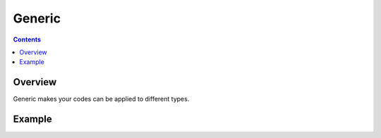 Generic
=======

.. contents::

Overview
--------
Generic makes your codes can be applied to different types.

Example
-------
